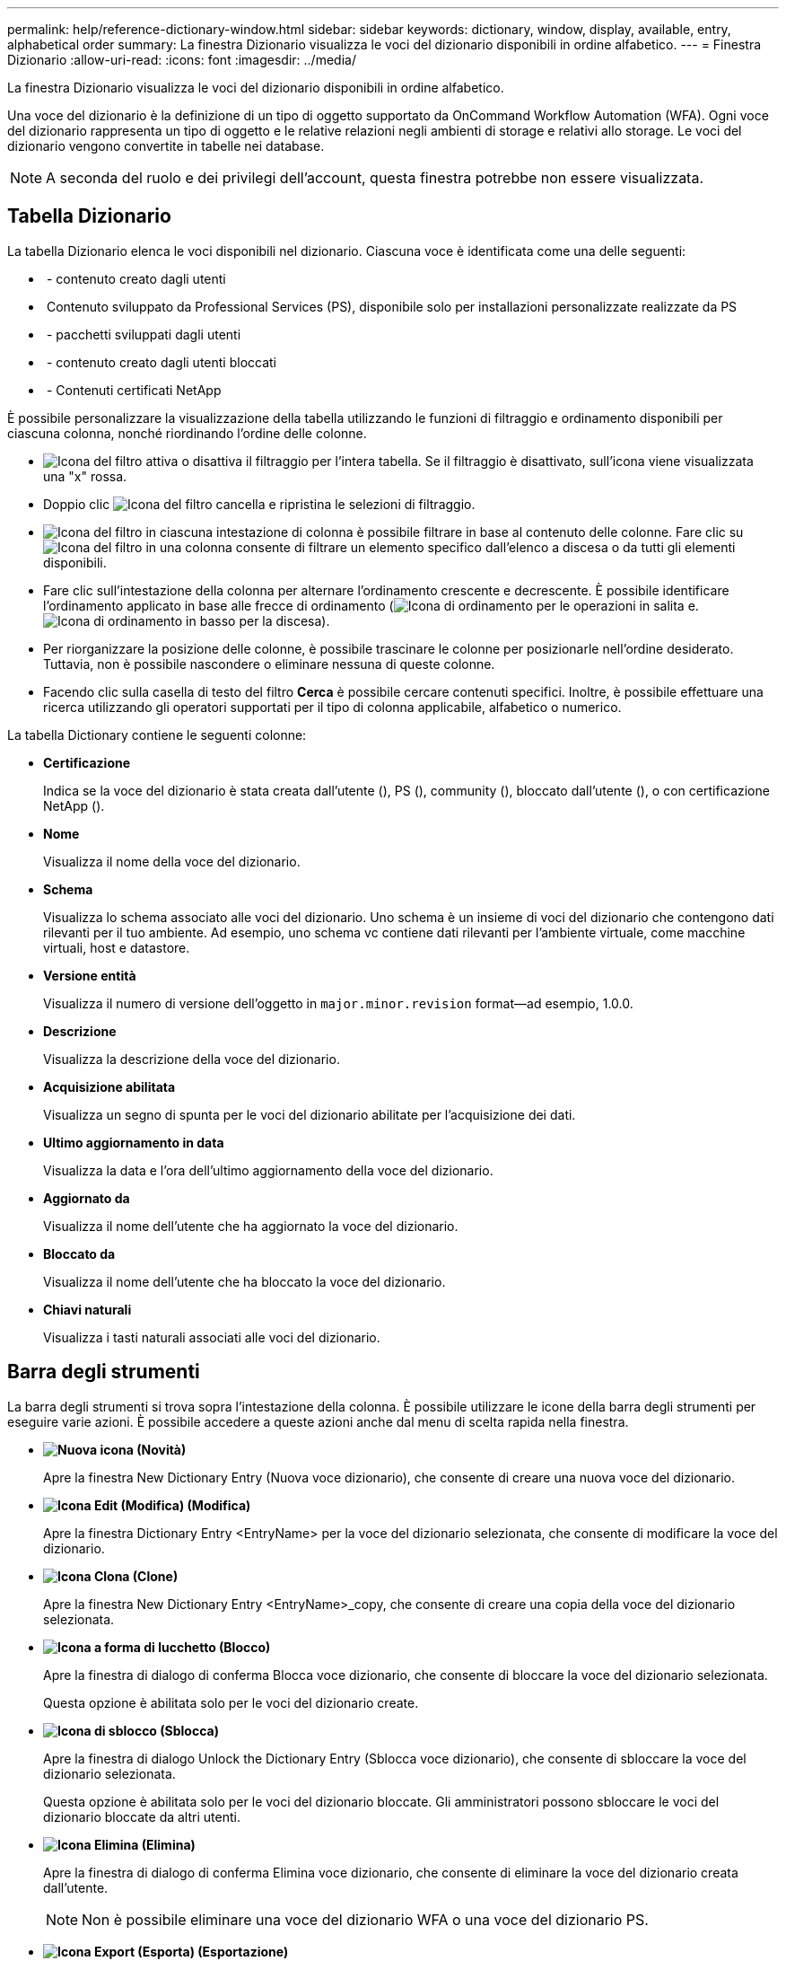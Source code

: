 ---
permalink: help/reference-dictionary-window.html 
sidebar: sidebar 
keywords: dictionary, window, display, available, entry, alphabetical order 
summary: La finestra Dizionario visualizza le voci del dizionario disponibili in ordine alfabetico. 
---
= Finestra Dizionario
:allow-uri-read: 
:icons: font
:imagesdir: ../media/


[role="lead"]
La finestra Dizionario visualizza le voci del dizionario disponibili in ordine alfabetico.

Una voce del dizionario è la definizione di un tipo di oggetto supportato da OnCommand Workflow Automation (WFA). Ogni voce del dizionario rappresenta un tipo di oggetto e le relative relazioni negli ambienti di storage e relativi allo storage. Le voci del dizionario vengono convertite in tabelle nei database.


NOTE: A seconda del ruolo e dei privilegi dell'account, questa finestra potrebbe non essere visualizzata.



== Tabella Dizionario

La tabella Dizionario elenca le voci disponibili nel dizionario. Ciascuna voce è identificata come una delle seguenti:

* image:../media/community_certification.gif[""] - contenuto creato dagli utenti
* image:../media/ps_certified_icon_wfa.gif[""] Contenuto sviluppato da Professional Services (PS), disponibile solo per installazioni personalizzate realizzate da PS
* image:../media/community_certification.gif[""] - pacchetti sviluppati dagli utenti
* image:../media/lock_icon_wfa.gif[""] - contenuto creato dagli utenti bloccati
* image:../media/netapp_certified.gif[""] - Contenuti certificati NetApp


È possibile personalizzare la visualizzazione della tabella utilizzando le funzioni di filtraggio e ordinamento disponibili per ciascuna colonna, nonché riordinando l'ordine delle colonne.

* image:../media/filter_icon_wfa.gif["Icona del filtro"] attiva o disattiva il filtraggio per l'intera tabella. Se il filtraggio è disattivato, sull'icona viene visualizzata una "x" rossa.
* Doppio clic image:../media/filter_icon_wfa.gif["Icona del filtro"] cancella e ripristina le selezioni di filtraggio.
* image:../media/wfa_filter_icon.gif["Icona del filtro"] in ciascuna intestazione di colonna è possibile filtrare in base al contenuto delle colonne. Fare clic su image:../media/wfa_filter_icon.gif["Icona del filtro"] in una colonna consente di filtrare un elemento specifico dall'elenco a discesa o da tutti gli elementi disponibili.
* Fare clic sull'intestazione della colonna per alternare l'ordinamento crescente e decrescente. È possibile identificare l'ordinamento applicato in base alle frecce di ordinamento (image:../media/wfa_sortarrow_up_icon.gif["Icona di ordinamento"] per le operazioni in salita e. image:../media/wfa_sortarrow_down_icon.gif["Icona di ordinamento in basso"] per la discesa).
* Per riorganizzare la posizione delle colonne, è possibile trascinare le colonne per posizionarle nell'ordine desiderato. Tuttavia, non è possibile nascondere o eliminare nessuna di queste colonne.
* Facendo clic sulla casella di testo del filtro *Cerca* è possibile cercare contenuti specifici. Inoltre, è possibile effettuare una ricerca utilizzando gli operatori supportati per il tipo di colonna applicabile, alfabetico o numerico.


La tabella Dictionary contiene le seguenti colonne:

* *Certificazione*
+
Indica se la voce del dizionario è stata creata dall'utente (image:../media/community_certification.gif[""]), PS (image:../media/ps_certified_icon_wfa.gif[""]), community (image:../media/community_certification.gif[""]), bloccato dall'utente (image:../media/lock_icon_wfa.gif[""]), o con certificazione NetApp (image:../media/netapp_certified.gif[""]).

* *Nome*
+
Visualizza il nome della voce del dizionario.

* *Schema*
+
Visualizza lo schema associato alle voci del dizionario. Uno schema è un insieme di voci del dizionario che contengono dati rilevanti per il tuo ambiente. Ad esempio, uno schema vc contiene dati rilevanti per l'ambiente virtuale, come macchine virtuali, host e datastore.

* *Versione entità*
+
Visualizza il numero di versione dell'oggetto in `major.minor.revision` format--ad esempio, 1.0.0.

* *Descrizione*
+
Visualizza la descrizione della voce del dizionario.

* *Acquisizione abilitata*
+
Visualizza un segno di spunta per le voci del dizionario abilitate per l'acquisizione dei dati.

* *Ultimo aggiornamento in data*
+
Visualizza la data e l'ora dell'ultimo aggiornamento della voce del dizionario.

* *Aggiornato da*
+
Visualizza il nome dell'utente che ha aggiornato la voce del dizionario.

* *Bloccato da*
+
Visualizza il nome dell'utente che ha bloccato la voce del dizionario.

* *Chiavi naturali*
+
Visualizza i tasti naturali associati alle voci del dizionario.





== Barra degli strumenti

La barra degli strumenti si trova sopra l'intestazione della colonna. È possibile utilizzare le icone della barra degli strumenti per eseguire varie azioni. È possibile accedere a queste azioni anche dal menu di scelta rapida nella finestra.

* *image:../media/new_wfa_icon.gif["Nuova icona"] (Novità)*
+
Apre la finestra New Dictionary Entry (Nuova voce dizionario), che consente di creare una nuova voce del dizionario.

* *image:../media/edit_wfa_icon.gif["Icona Edit (Modifica)"] (Modifica)*
+
Apre la finestra Dictionary Entry <EntryName> per la voce del dizionario selezionata, che consente di modificare la voce del dizionario.

* *image:../media/clone_wfa_icon.gif["Icona Clona"] (Clone)*
+
Apre la finestra New Dictionary Entry <EntryName>_copy, che consente di creare una copia della voce del dizionario selezionata.

* *image:../media/lock_wfa_icon.gif["Icona a forma di lucchetto"] (Blocco)*
+
Apre la finestra di dialogo di conferma Blocca voce dizionario, che consente di bloccare la voce del dizionario selezionata.

+
Questa opzione è abilitata solo per le voci del dizionario create.

* *image:../media/unlock_wfa_icon.gif["Icona di sblocco"] (Sblocca)*
+
Apre la finestra di dialogo Unlock the Dictionary Entry (Sblocca voce dizionario), che consente di sbloccare la voce del dizionario selezionata.

+
Questa opzione è abilitata solo per le voci del dizionario bloccate. Gli amministratori possono sbloccare le voci del dizionario bloccate da altri utenti.

* *image:../media/delete_wfa_icon.gif["Icona Elimina"] (Elimina)*
+
Apre la finestra di dialogo di conferma Elimina voce dizionario, che consente di eliminare la voce del dizionario creata dall'utente.

+

NOTE: Non è possibile eliminare una voce del dizionario WFA o una voce del dizionario PS.

* *image:../media/export_wfa_icon.gif["Icona Export (Esporta)"] (Esportazione)*
+
Consente di esportare la voce del dizionario creata dall'utente.

+

NOTE: Non è possibile esportare una voce del dizionario WFA o una voce del dizionario PS.

* *image:../media/enable_acquisition_wfa_icon.gif["Attiva l'icona di acquisizione"] (Attiva acquisizione)*
+
Fornisce l'opzione per abilitare l'acquisizione della cache per la voce del dizionario selezionata.

* *image:../media/disable_acquisition_wfa_icon.gif["Icona di disattivazione dell'acquisizione"] (Disattiva acquisizione)*
+
Consente di disattivare l'acquisizione della cache per la voce del dizionario selezionata.

* *image:../media/reset_scheme_wfa_icon.gif["Icona di ripristino dello schema"] (Ripristina schema)*
+
Consente di reimpostare lo schema associato alla voce del dizionario selezionata.

* *image:../media/add_to_pack.png["icona add to pack (aggiungi al pacchetto)"] (Aggiungi al pacchetto)*
+
Apre la finestra di dialogo Add to Pack Dictionary, che consente di aggiungere la voce del dizionario e le relative entità affidabili a un pacchetto, modificabile.

+

NOTE: La funzione Add to Pack (Aggiungi al pacchetto) è attivata solo per le voci del dizionario per cui la certificazione è impostata su *None.*

* *image:../media/remove_from_pack.png["icona remove from pack (rimuovi dalla confezione)"] (Remove from Pack)*
+
Apre la finestra di dialogo Remove from Pack Dictionary (Rimuovi dal dizionario pacchetto) per la voce del dizionario selezionata, che consente di eliminare o rimuovere la voce del dizionario dal pacchetto.

+

NOTE: La funzione Remove from Pack (Rimuovi dal pacchetto) è attivata solo per le voci del dizionario per le quali la certificazione è impostata su *None.*

* *image:../media/inventory.png[""] (Inventario)*
+
Apre la finestra di dialogo inventario per la voce del dizionario selezionata, che consente di visualizzare i dati della tabella.


